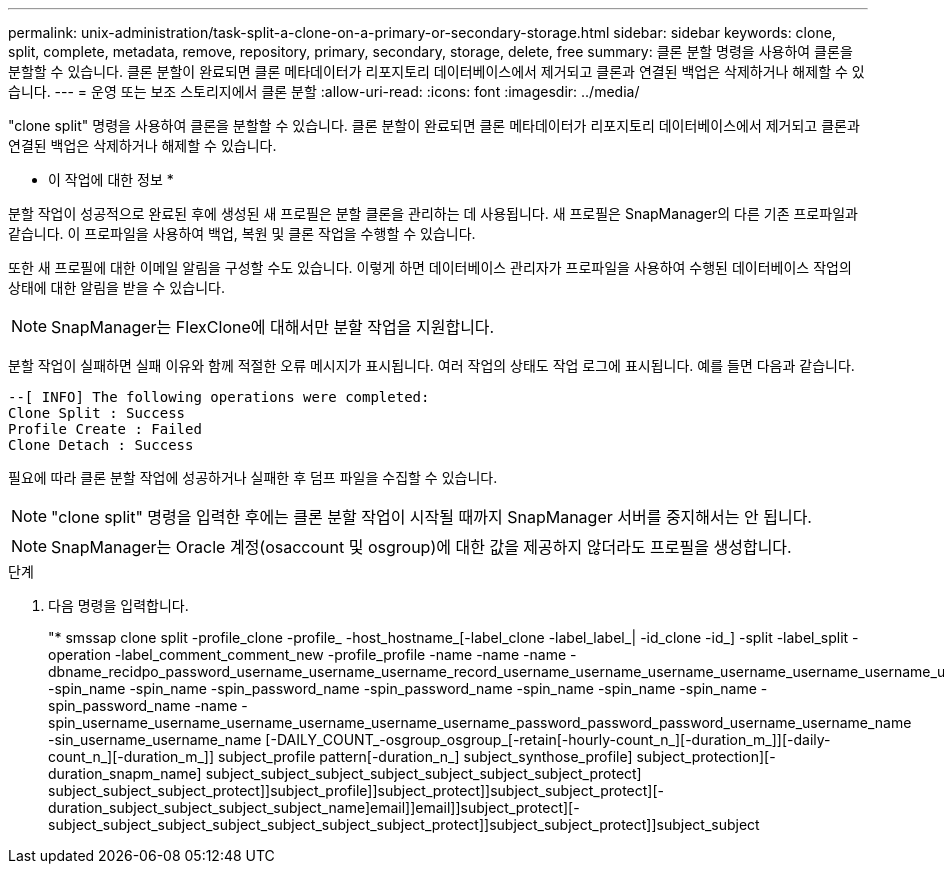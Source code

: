 ---
permalink: unix-administration/task-split-a-clone-on-a-primary-or-secondary-storage.html 
sidebar: sidebar 
keywords: clone, split, complete, metadata, remove, repository, primary, secondary, storage, delete, free 
summary: 클론 분할 명령을 사용하여 클론을 분할할 수 있습니다. 클론 분할이 완료되면 클론 메타데이터가 리포지토리 데이터베이스에서 제거되고 클론과 연결된 백업은 삭제하거나 해제할 수 있습니다. 
---
= 운영 또는 보조 스토리지에서 클론 분할
:allow-uri-read: 
:icons: font
:imagesdir: ../media/


[role="lead"]
"clone split" 명령을 사용하여 클론을 분할할 수 있습니다. 클론 분할이 완료되면 클론 메타데이터가 리포지토리 데이터베이스에서 제거되고 클론과 연결된 백업은 삭제하거나 해제할 수 있습니다.

* 이 작업에 대한 정보 *

분할 작업이 성공적으로 완료된 후에 생성된 새 프로필은 분할 클론을 관리하는 데 사용됩니다. 새 프로필은 SnapManager의 다른 기존 프로파일과 같습니다. 이 프로파일을 사용하여 백업, 복원 및 클론 작업을 수행할 수 있습니다.

또한 새 프로필에 대한 이메일 알림을 구성할 수도 있습니다. 이렇게 하면 데이터베이스 관리자가 프로파일을 사용하여 수행된 데이터베이스 작업의 상태에 대한 알림을 받을 수 있습니다.


NOTE: SnapManager는 FlexClone에 대해서만 분할 작업을 지원합니다.

분할 작업이 실패하면 실패 이유와 함께 적절한 오류 메시지가 표시됩니다. 여러 작업의 상태도 작업 로그에 표시됩니다. 예를 들면 다음과 같습니다.

[listing]
----
--[ INFO] The following operations were completed:
Clone Split : Success
Profile Create : Failed
Clone Detach : Success
----
필요에 따라 클론 분할 작업에 성공하거나 실패한 후 덤프 파일을 수집할 수 있습니다.


NOTE: "clone split" 명령을 입력한 후에는 클론 분할 작업이 시작될 때까지 SnapManager 서버를 중지해서는 안 됩니다.


NOTE: SnapManager는 Oracle 계정(osaccount 및 osgroup)에 대한 값을 제공하지 않더라도 프로필을 생성합니다.

.단계
. 다음 명령을 입력합니다.
+
"* smssap clone split -profile_clone -profile_ -host_hostname_[-label_clone -label_label_| -id_clone -id_] -split -label_split -operation -label_comment_comment_new -profile_profile -name -name -name -dbname_recidpo_password_username_username_username_record_username_username_username_username_username_username_username_username_username_username_username_username_record_username_username_username_password_username_name -spin_name -spin_name -spin_password_name -spin_password_name -spin_name -spin_name -spin_name -spin_password_name -name -spin_username_username_username_username_username_username_password_password_password_username_username_name -sin_username_username_name [-DAILY_COUNT_-osgroup_osgroup_[-retain[-hourly-count_n_][-duration_m_]][-daily-count_n_][-duration_m_]] subject_profile pattern[-duration_n_] subject_synthose_profile] subject_protection][-duration_snapm_name] subject_subject_subject_subject_subject_subject_subject_protect] subject_subject_subject_protect]]subject_profile]]subject_protect]]subject_subject_protect][-duration_subject_subject_subject_subject_name]email]]email]]subject_protect][-subject_subject_subject_subject_subject_subject_subject_protect]]subject_subject_protect]]subject_subject


